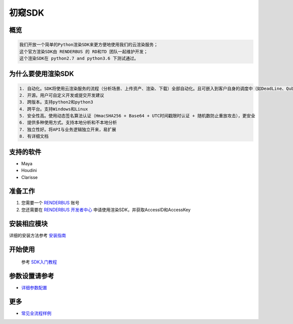 .. _header-n0:

初窥SDK
========

.. _header-n2:

概览
----

.. code:: 

   我们开放一个简单的Python渲染SDK来更方便地使用我们的云渲染服务；
   这个官方渲染SDK由 RENDERBUS 的 RD和TD 团队一起维护开发；
   这个渲染SDK在 python2.7 and python3.6 下测试通过。

.. _header-n5:

为什么要使用渲染SDK
-------------------

.. code:: 

   1. 自动化。SDK将使用云渲染服务的流程（分析场景、上传资产、渲染、下载）全部自动化。且可嵌入到客户自身的调度中（如DeadLine、Qube等）
   2. 开源。用户可自定义开发或提交开发建议
   3. 跨版本。支持python2和python3
   4. 跨平台。支持Windows和Linux
   5. 安全性高。使用动态签名算法认证（HmacSHA256 + Base64 + UTC时间戳限时认证 + 随机数防止重放攻击），更安全
   6. 提供多种使用方式。支持本地分析和不本地分析
   7. 独立性好。将API与业务逻辑独立开来，易扩展
   8. 有详细文档

.. _header-n8:

支持的软件
----------

-  Maya

-  Houdini

-  Clarisse

.. _header-n19:

准备工作
--------

1. 您需要一个 `RENDERBUS <https://task.renderbus.com>`__ 账号

2. 您还需要在 `RENDERBUS
   开发者中心 <https://task.renderbus.com/user/developer>`__
   申请使用渲染SDK，并获取AccessID和AccessKey

.. _header-n26:

安装相应模块
------------

详细的安装方法参考 `安装指南 <installation_guide.html>`_

.. _header-n29:

开始使用
--------
    参考 `SDK入门教程 <SDK_tutorial.html>`_

.. _header-n33:

参数设置请参考
--------------

-  `详细参数配置 <para_configration.html>`_

.. _header-n37:

更多
----

-  `常见全流程样例 <demo/index.html>`_
